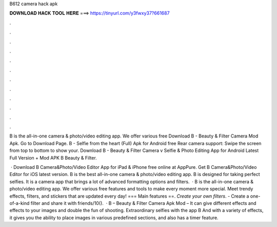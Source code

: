 B612 camera hack apk



𝐃𝐎𝐖𝐍𝐋𝐎𝐀𝐃 𝐇𝐀𝐂𝐊 𝐓𝐎𝐎𝐋 𝐇𝐄𝐑𝐄 ===> https://tinyurl.com/y3fwxy37?661687



.



.



.



.



.



.



.



.



.



.



.



.

B is the all-in-one camera & photo/video editing app. We offer various free Download B - Beauty & Filter Camera Mod Apk. Go to Download Page. B - Selfie from the heart (Full) Apk for Android free Rear camera support: Swipe the screen from top to bottom to show your. Download B - Beauty & Filter Camera v Selfie & Photo Editing App for Android Latest Full Version + Mod APK B Beauty & Filter.

 · Download B Camera&Photo/Video Editor App for iPad & iPhone free online at AppPure. Get B Camera&Photo/Video Editor for iOS latest version. B is the best all-in-one camera & photo/video editing app. B is designed for taking perfect selfies. It is a camera app that brings a lot of advanced formatting options and filters.  · B is the all-in-one camera & photo/video editing app. We offer various free features and tools to make every moment more special. Meet trendy effects, filters, and stickers that are updated every day! === Main features ==. *Create your own filters*. - Create a one-of-a-kind filter and share it with friends/10().  · B – Beauty & Filter Camera Apk Mod – It can give different effects and effects to your images and double the fun of shooting. Extraordinary selfies with the app B And with a variety of effects, it gives you the ability to place images in various predefined sections, and also has a timer feature.
